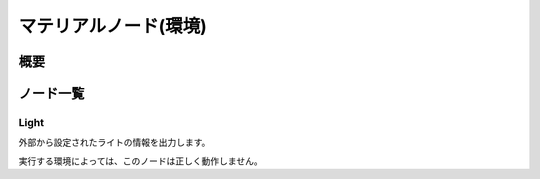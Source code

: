 ================================
マテリアルノード(環境)
================================

概要
================================

ノード一覧
================================

Light
------------------------

外部から設定されたライトの情報を出力します。

実行する環境によっては、このノードは正しく動作しません。
